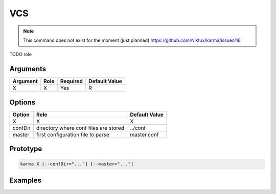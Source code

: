 VCS
===

.. note:: 
    This command does not exist for the moment (just planned)
    `<https://github.com/Niktux/karma/issues/16>`_

TODO role

Arguments
---------

=========== ====================================================================== ======== =============
Argument    Role                                                                   Required Default Value
=========== ====================================================================== ======== =============
X           X                                                                      Yes      R            
=========== ====================================================================== ======== =============

Options
-------

=========== ====================================================================== ==============
Option      Role                                                                   Default Value
=========== ====================================================================== ==============
X           X                                                                      X             
confDir     directory where conf files are stored                                  ../conf
master      first configuration file to parse                                      master.conf
=========== ====================================================================== ==============

Prototype
---------

.. code-block:: bash

    karma X [--confDir="..."] [--master="..."]

Examples
--------